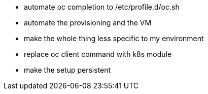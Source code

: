 - automate oc completion to /etc/profile.d/oc.sh
- automate the provisioning and the VM
- make the whole thing less specific to my environment
- replace oc client command with k8s module
- make the setup persistent
